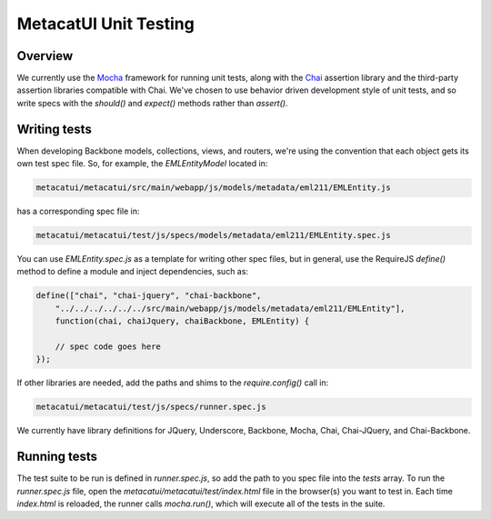 MetacatUI Unit Testing
======================

Overview
--------
We currently use the `Mocha`_ framework for running unit tests, along with the `Chai`_
assertion library and the third-party assertion libraries compatible with Chai.
We've chosen to use behavior driven development style of unit tests, and so write specs
with the `should()` and `expect()` methods rather than `assert()`.

.. _`Mocha`: http://mochajs.org
.. _`Chai`: http://chaijs.com

Writing tests
-------------
When developing Backbone models, collections, views, and routers, we're using the
convention that each object gets its own test spec file.  So, for example,
the `EMLEntityModel` located in:

.. code::

    metacatui/metacatui/src/main/webapp/js/models/metadata/eml211/EMLEntity.js

has a corresponding spec file in:

.. code::

    metacatui/metacatui/test/js/specs/models/metadata/eml211/EMLEntity.spec.js

You can use `EMLEntity.spec.js` as a template for writing other spec files,
but in general, use the RequireJS `define()` method to define a module and
inject dependencies, such as:

.. code::

    define(["chai", "chai-jquery", "chai-backbone",
        "../../../../../../src/main/webapp/js/models/metadata/eml211/EMLEntity"],
        function(chai, chaiJquery, chaiBackbone, EMLEntity) {

        // spec code goes here
    });

If other libraries are needed, add the paths and shims to the `require.config()`
call in:

.. code::

    metacatui/metacatui/test/js/specs/runner.spec.js

We currently have library definitions for JQuery, Underscore, Backbone, Mocha,
Chai, Chai-JQuery, and Chai-Backbone.

Running tests
-------------
The test suite to be run is defined in `runner.spec.js`, so add the path to
you spec file into the `tests` array.  To run the `runner.spec.js` file,
open the `metacatui/metacatui/test/index.html` file in the browser(s) you want
to test in.  Each time `index.html` is reloaded, the runner calls `mocha.run()`, which
will execute all of the tests in the suite.
